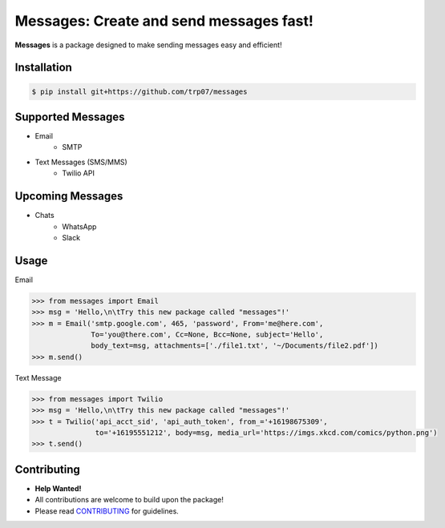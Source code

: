 Messages: Create and send messages fast!
========================================

.. image:: https://img.shields.io/badge/built%20with-Python3-red.svg
    :target: https://www.python.org/

.. image:: https://travis-ci.org/trp07/messages.svg?branch=master
    :target: https://travis-ci.org/trp07/messages

.. image:: https://coveralls.io/repos/github/trp07/messages/badge.svg?branch=master
    :target: https://coveralls.io/github/messages/messages?branch=master

.. image:: https://img.shields.io/badge/license-MIT-blue.svg
    :target: https://github.com/trp07/messages/blob/master/LICENSE


**Messages** is a package designed to make sending messages easy and efficient!


Installation
------------
.. code-block:: console

  $ pip install git+https://github.com/trp07/messages


Supported Messages
------------------
- Email
    - SMTP

- Text Messages (SMS/MMS)
    - Twilio API


Upcoming Messages
-----------------
- Chats
    - WhatsApp
    - Slack


Usage
-----
Email

.. code-block:: python

    >>> from messages import Email
    >>> msg = 'Hello,\n\tTry this new package called "messages"!'
    >>> m = Email('smtp.google.com', 465, 'password', From='me@here.com',
                  To='you@there.com', Cc=None, Bcc=None, subject='Hello',
                  body_text=msg, attachments=['./file1.txt', '~/Documents/file2.pdf'])
    >>> m.send()



Text Message

.. code-block:: python

    >>> from messages import Twilio
    >>> msg = 'Hello,\n\tTry this new package called "messages"!'
    >>> t = Twilio('api_acct_sid', 'api_auth_token', from_='+16198675309',
                   to='+16195551212', body=msg, media_url='https://imgs.xkcd.com/comics/python.png')
    >>> t.send()


Contributing
------------
- **Help Wanted!**
- All contributions are welcome to build upon the package!
- Please read `CONTRIBUTING <https://github.com/trp07/messages/blob/master/CONTRIBUTING.md>`_ for guidelines.
